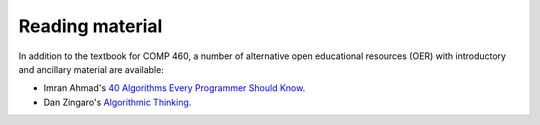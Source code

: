 =======================
Reading material
=======================

In addition to the textbook for COMP 460, a number of alternative open educational resources (OER) with introductory and ancillary material are available:

* Imran Ahmad's `40 Algorithms Every Programmer Should Know <https://learning.oreilly.com/playlists/d966a73a-bdc7-4316-a148-e79d0083149b/>`_.

* Dan Zingaro's `Algorithmic Thinking <https://learning.oreilly.com/library/view/algorithmic-thinking/9781098128197/>`_.

